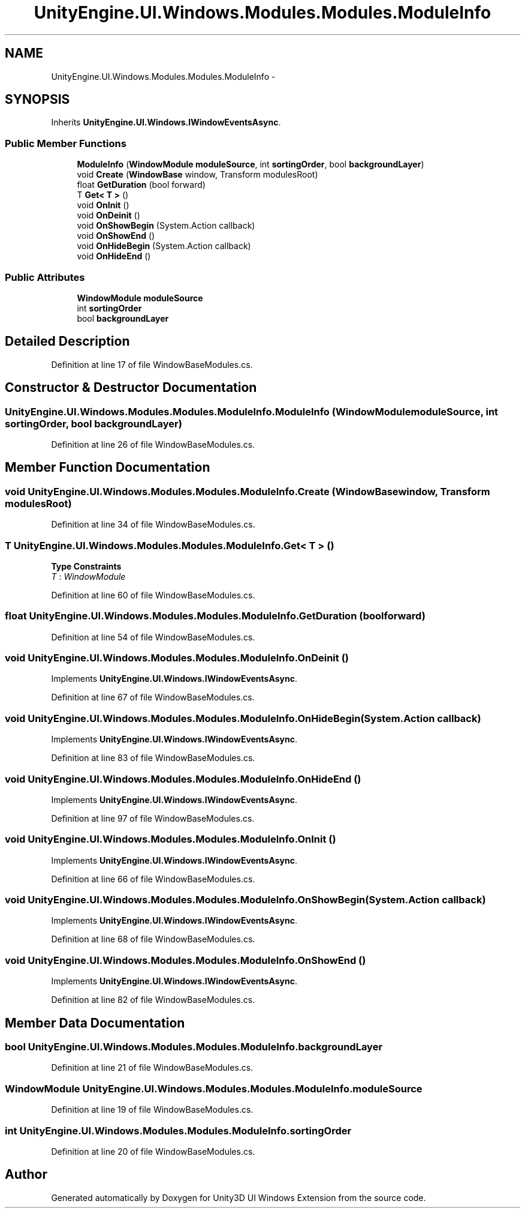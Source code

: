 .TH "UnityEngine.UI.Windows.Modules.Modules.ModuleInfo" 3 "Fri Apr 3 2015" "Version version 0.8a" "Unity3D UI Windows Extension" \" -*- nroff -*-
.ad l
.nh
.SH NAME
UnityEngine.UI.Windows.Modules.Modules.ModuleInfo \- 
.SH SYNOPSIS
.br
.PP
.PP
Inherits \fBUnityEngine\&.UI\&.Windows\&.IWindowEventsAsync\fP\&.
.SS "Public Member Functions"

.in +1c
.ti -1c
.RI "\fBModuleInfo\fP (\fBWindowModule\fP \fBmoduleSource\fP, int \fBsortingOrder\fP, bool \fBbackgroundLayer\fP)"
.br
.ti -1c
.RI "void \fBCreate\fP (\fBWindowBase\fP window, Transform modulesRoot)"
.br
.ti -1c
.RI "float \fBGetDuration\fP (bool forward)"
.br
.ti -1c
.RI "T \fBGet< T >\fP ()"
.br
.ti -1c
.RI "void \fBOnInit\fP ()"
.br
.ti -1c
.RI "void \fBOnDeinit\fP ()"
.br
.ti -1c
.RI "void \fBOnShowBegin\fP (System\&.Action callback)"
.br
.ti -1c
.RI "void \fBOnShowEnd\fP ()"
.br
.ti -1c
.RI "void \fBOnHideBegin\fP (System\&.Action callback)"
.br
.ti -1c
.RI "void \fBOnHideEnd\fP ()"
.br
.in -1c
.SS "Public Attributes"

.in +1c
.ti -1c
.RI "\fBWindowModule\fP \fBmoduleSource\fP"
.br
.ti -1c
.RI "int \fBsortingOrder\fP"
.br
.ti -1c
.RI "bool \fBbackgroundLayer\fP"
.br
.in -1c
.SH "Detailed Description"
.PP 
Definition at line 17 of file WindowBaseModules\&.cs\&.
.SH "Constructor & Destructor Documentation"
.PP 
.SS "UnityEngine\&.UI\&.Windows\&.Modules\&.Modules\&.ModuleInfo\&.ModuleInfo (\fBWindowModule\fP moduleSource, int sortingOrder, bool backgroundLayer)"

.PP
Definition at line 26 of file WindowBaseModules\&.cs\&.
.SH "Member Function Documentation"
.PP 
.SS "void UnityEngine\&.UI\&.Windows\&.Modules\&.Modules\&.ModuleInfo\&.Create (\fBWindowBase\fP window, Transform modulesRoot)"

.PP
Definition at line 34 of file WindowBaseModules\&.cs\&.
.SS "T UnityEngine\&.UI\&.Windows\&.Modules\&.Modules\&.ModuleInfo\&.Get< T > ()"

.PP
\fBType Constraints\fP
.TP
\fIT\fP : \fIWindowModule\fP
.PP
Definition at line 60 of file WindowBaseModules\&.cs\&.
.SS "float UnityEngine\&.UI\&.Windows\&.Modules\&.Modules\&.ModuleInfo\&.GetDuration (bool forward)"

.PP
Definition at line 54 of file WindowBaseModules\&.cs\&.
.SS "void UnityEngine\&.UI\&.Windows\&.Modules\&.Modules\&.ModuleInfo\&.OnDeinit ()"

.PP
Implements \fBUnityEngine\&.UI\&.Windows\&.IWindowEventsAsync\fP\&.
.PP
Definition at line 67 of file WindowBaseModules\&.cs\&.
.SS "void UnityEngine\&.UI\&.Windows\&.Modules\&.Modules\&.ModuleInfo\&.OnHideBegin (System\&.Action callback)"

.PP
Implements \fBUnityEngine\&.UI\&.Windows\&.IWindowEventsAsync\fP\&.
.PP
Definition at line 83 of file WindowBaseModules\&.cs\&.
.SS "void UnityEngine\&.UI\&.Windows\&.Modules\&.Modules\&.ModuleInfo\&.OnHideEnd ()"

.PP
Implements \fBUnityEngine\&.UI\&.Windows\&.IWindowEventsAsync\fP\&.
.PP
Definition at line 97 of file WindowBaseModules\&.cs\&.
.SS "void UnityEngine\&.UI\&.Windows\&.Modules\&.Modules\&.ModuleInfo\&.OnInit ()"

.PP
Implements \fBUnityEngine\&.UI\&.Windows\&.IWindowEventsAsync\fP\&.
.PP
Definition at line 66 of file WindowBaseModules\&.cs\&.
.SS "void UnityEngine\&.UI\&.Windows\&.Modules\&.Modules\&.ModuleInfo\&.OnShowBegin (System\&.Action callback)"

.PP
Implements \fBUnityEngine\&.UI\&.Windows\&.IWindowEventsAsync\fP\&.
.PP
Definition at line 68 of file WindowBaseModules\&.cs\&.
.SS "void UnityEngine\&.UI\&.Windows\&.Modules\&.Modules\&.ModuleInfo\&.OnShowEnd ()"

.PP
Implements \fBUnityEngine\&.UI\&.Windows\&.IWindowEventsAsync\fP\&.
.PP
Definition at line 82 of file WindowBaseModules\&.cs\&.
.SH "Member Data Documentation"
.PP 
.SS "bool UnityEngine\&.UI\&.Windows\&.Modules\&.Modules\&.ModuleInfo\&.backgroundLayer"

.PP
Definition at line 21 of file WindowBaseModules\&.cs\&.
.SS "\fBWindowModule\fP UnityEngine\&.UI\&.Windows\&.Modules\&.Modules\&.ModuleInfo\&.moduleSource"

.PP
Definition at line 19 of file WindowBaseModules\&.cs\&.
.SS "int UnityEngine\&.UI\&.Windows\&.Modules\&.Modules\&.ModuleInfo\&.sortingOrder"

.PP
Definition at line 20 of file WindowBaseModules\&.cs\&.

.SH "Author"
.PP 
Generated automatically by Doxygen for Unity3D UI Windows Extension from the source code\&.
